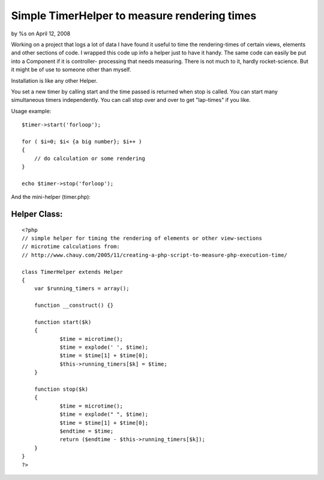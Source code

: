 

Simple TimerHelper to measure rendering times
=============================================

by %s on April 12, 2008

Working on a project that logs a lot of data I have found it useful to
time the rendering-times of certain views, elements and other sections
of code. I wrapped this code up info a helper just to have it handy.
The same code can easily be put into a Component if it is controller-
processing that needs measuring.
There is not much to it, hardly rocket-science. But it might be of use
to someone other than myself.

Installation is like any other Helper.

You set a new timer by calling start and the time passed is returned
when stop is called.
You can start many simultaneous timers independently.
You can call stop over and over to get "lap-times" if you like.

Usage example:

::

    
    $timer->start('forloop');
    
    for ( $i=0; $i< {a big number}; $i++ )
    {
        // do calculation or some rendering
    }
    
    echo $timer->stop('forloop');


And the mini-helper (timer.php):


Helper Class:
`````````````

::

    <?php 
    // simple helper for timing the rendering of elements or other view-sections
    // microtime calculations from:
    // http://www.chauy.com/2005/11/creating-a-php-script-to-measure-php-execution-time/
    
    class TimerHelper extends Helper
    {
    	var $running_timers = array();
    	
    	function __construct() {}
    
    	function start($k)
    	{
    		$time = microtime();
    		$time = explode(' ', $time);
    		$time = $time[1] + $time[0];
    		$this->running_timers[$k] = $time;
    	}
    
    	function stop($k)
    	{
    		$time = microtime();
    		$time = explode(" ", $time);
    		$time = $time[1] + $time[0];
    		$endtime = $time;
    		return ($endtime - $this->running_timers[$k]);
    	}
    }
    ?>


.. meta::
    :title: Simple TimerHelper to measure rendering times
    :description: CakePHP Article related to timer,profile,measure,bench,Helpers
    :keywords: timer,profile,measure,bench,Helpers
    :copyright: Copyright 2008 
    :category: helpers


